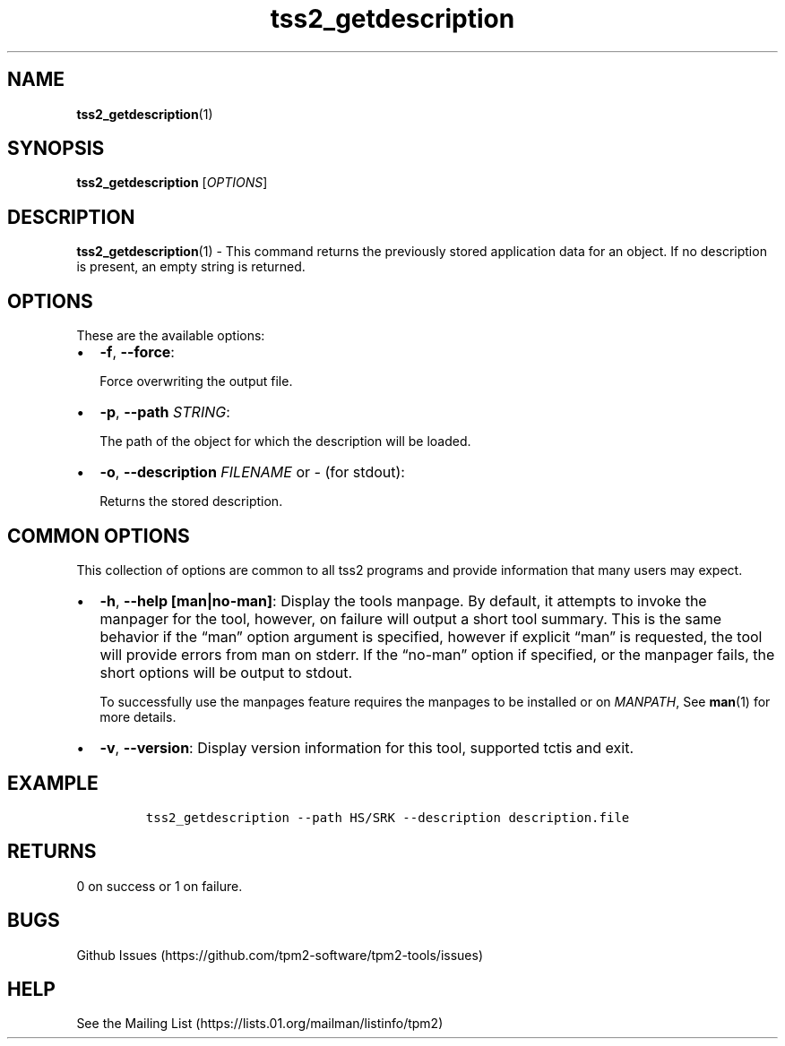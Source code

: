 .\" Automatically generated by Pandoc 2.5
.\"
.TH "tss2_getdescription" "1" "APRIL 2019" "tpm2\-tools" "General Commands Manual"
.hy
.SH NAME
.PP
\f[B]tss2_getdescription\f[R](1)
.SH SYNOPSIS
.PP
\f[B]tss2_getdescription\f[R] [\f[I]OPTIONS\f[R]]
.SH DESCRIPTION
.PP
\f[B]tss2_getdescription\f[R](1) \- This command returns the previously
stored application data for an object.
If no description is present, an empty string is returned.
.SH OPTIONS
.PP
These are the available options:
.IP \[bu] 2
\f[B]\-f\f[R], \f[B]\-\-force\f[R]:
.RS 2
.PP
Force overwriting the output file.
.RE
.IP \[bu] 2
\f[B]\-p\f[R], \f[B]\-\-path\f[R] \f[I]STRING\f[R]:
.RS 2
.PP
The path of the object for which the description will be loaded.
.RE
.IP \[bu] 2
\f[B]\-o\f[R], \f[B]\-\-description\f[R] \f[I]FILENAME\f[R] or
\f[I]\-\f[R] (for stdout):
.RS 2
.PP
Returns the stored description.
.RE
.SH COMMON OPTIONS
.PP
This collection of options are common to all tss2 programs and provide
information that many users may expect.
.IP \[bu] 2
\f[B]\-h\f[R], \f[B]\-\-help [man|no\-man]\f[R]: Display the tools
manpage.
By default, it attempts to invoke the manpager for the tool, however, on
failure will output a short tool summary.
This is the same behavior if the \[lq]man\[rq] option argument is
specified, however if explicit \[lq]man\[rq] is requested, the tool will
provide errors from man on stderr.
If the \[lq]no\-man\[rq] option if specified, or the manpager fails, the
short options will be output to stdout.
.RS 2
.PP
To successfully use the manpages feature requires the manpages to be
installed or on \f[I]MANPATH\f[R], See \f[B]man\f[R](1) for more
details.
.RE
.IP \[bu] 2
\f[B]\-v\f[R], \f[B]\-\-version\f[R]: Display version information for
this tool, supported tctis and exit.
.SH EXAMPLE
.IP
.nf
\f[C]
tss2_getdescription \-\-path HS/SRK \-\-description description.file
\f[R]
.fi
.SH RETURNS
.PP
0 on success or 1 on failure.
.SH BUGS
.PP
Github Issues (https://github.com/tpm2-software/tpm2-tools/issues)
.SH HELP
.PP
See the Mailing List (https://lists.01.org/mailman/listinfo/tpm2)
